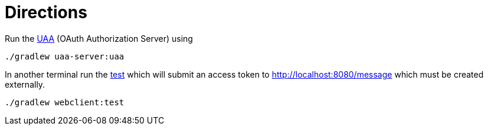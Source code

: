 = Directions

Run the https://github.com/cloudfoundry/uaa[UAA] (OAuth Authorization Server) using

[source,bash]
----
./gradlew uaa-server:uaa
----

In another terminal run the https://github.com/rwinch/uaa-sample/blob/master/webclient/src/test/java/sample/webclient/WebclientApplicationTests.java[test] which will submit an access token to http://localhost:8080/message which must be created externally.

[source,bash]
----
./gradlew webclient:test
----
